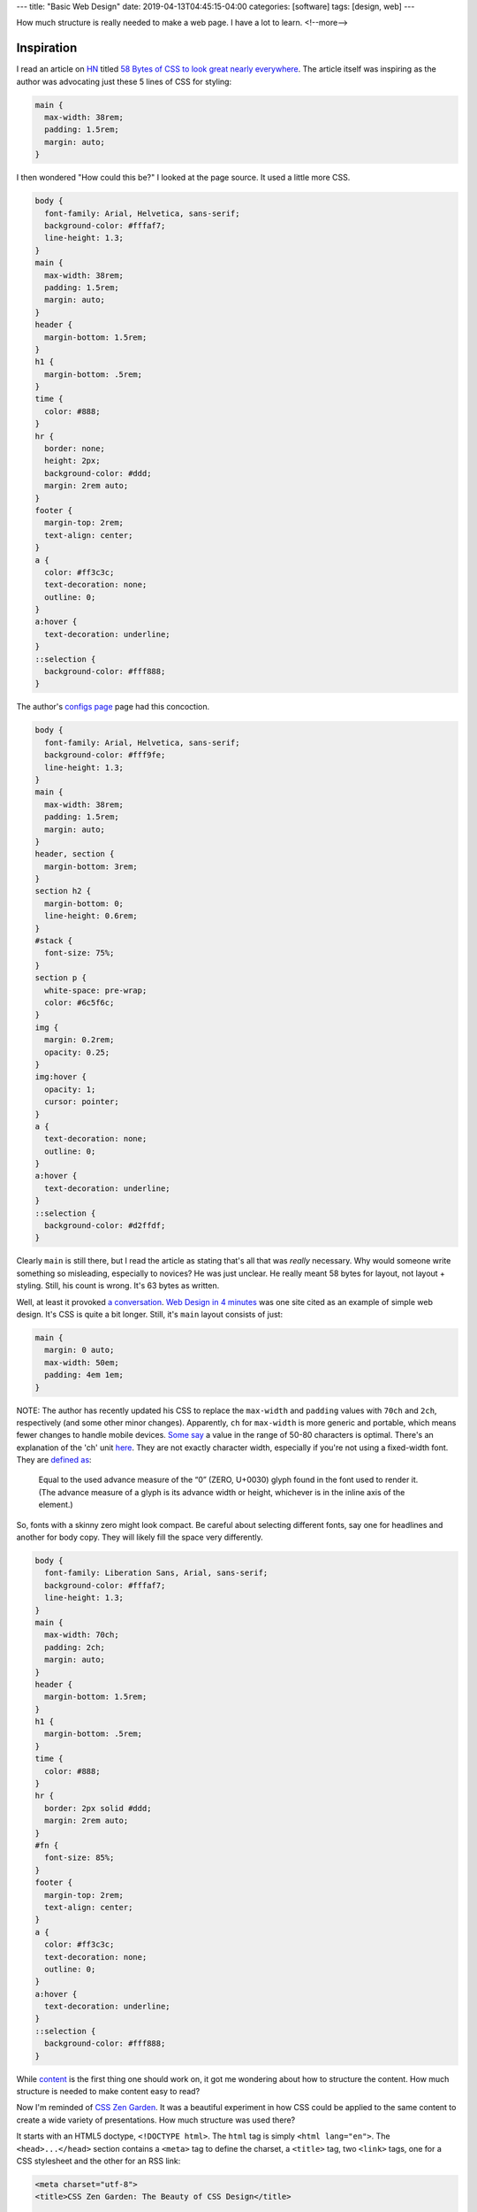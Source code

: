 ---
title: "Basic Web Design"
date: 2019-04-13T04:45:15-04:00
categories: [software]
tags: [design, web]
---

How much structure is really needed to make a web page. I have a lot to learn.
<!--more-->

###########
Inspiration
###########

I read an article on `HN <https://news.ycombinator.com>`_ titled `58 Bytes of
CSS to look great nearly everywhere <58 bytes of css_>`_. The article itself
was inspiring as the author was advocating just these 5 lines of CSS for
styling:

.. code-block:: css

    main {
      max-width: 38rem;
      padding: 1.5rem;
      margin: auto;
    }

I then wondered "How could this be?" I looked at the page source. It used a
little more CSS.

.. code-block:: css

    body {
      font-family: Arial, Helvetica, sans-serif;
      background-color: #fffaf7;
      line-height: 1.3;
    }
    main {
      max-width: 38rem;
      padding: 1.5rem;
      margin: auto;
    }
    header {
      margin-bottom: 1.5rem;
    }
    h1 {
      margin-bottom: .5rem;
    }
    time {
      color: #888;
    }
    hr {
      border: none;
      height: 2px;
      background-color: #ddd;
      margin: 2rem auto;
    }
    footer {
      margin-top: 2rem;
      text-align: center;
    }
    a {
      color: #ff3c3c;
      text-decoration: none;
      outline: 0;
    }
    a:hover {
      text-decoration: underline;
    }
    ::selection {
      background-color: #fff888;
    }

The author's `configs page <jrl ninja config_>`_ page had this concoction.

.. code-block:: css

    body {
      font-family: Arial, Helvetica, sans-serif;
      background-color: #fff9fe;
      line-height: 1.3;
    }
    main {
      max-width: 38rem;
      padding: 1.5rem;
      margin: auto;
    }
    header, section {
      margin-bottom: 3rem;
    }
    section h2 {
      margin-bottom: 0;
      line-height: 0.6rem;
    }
    #stack {
      font-size: 75%;
    }
    section p {
      white-space: pre-wrap;
      color: #6c5f6c;
    }
    img {
      margin: 0.2rem;
      opacity: 0.25;
    }
    img:hover {
      opacity: 1;
      cursor: pointer;
    }
    a {
      text-decoration: none;
      outline: 0;
    }
    a:hover {
      text-decoration: underline;
    }
    ::selection {
      background-color: #d2ffdf;
    }

Clearly ``main`` is still there, but I read the article as stating that's all
that was *really* necessary. Why would someone write something so misleading,
especially to novices? He was just unclear. He really meant 58 bytes for layout,
not layout + styling. Still, his count is wrong. It's 63 bytes as written.

Well, at least it provoked `a conversation <58 bytes of css_>`_. `Web Design in
4 minutes <web design in 4 minutes_>`_ was one site cited as an example of
simple web design. It's CSS is quite a bit longer. Still, it's ``main`` layout consists of just:

.. code-block:: css

    main {
      margin: 0 auto;
      max-width: 50em;
      padding: 4em 1em;
    }

NOTE: The author has recently updated his CSS to replace the ``max-width`` and
``padding`` values with ``70ch`` and ``2ch``, respectively (and some other
minor changes). Apparently, ``ch`` for ``max-width`` is more generic and
portable, which means fewer changes to handle mobile devices.
`Some say <https://www.reddit.com/r/css/comments/bb73cw/58_bytes_of_css_to_look_great_nearly_everywhere/ekj8yhm/>`_ a value in the
range of 50-80 characters is optimal. There's an explanation of the 'ch' unit
`here <https://meyerweb.com/eric/thoughts/2018/06/28/what-is-the-css-ch-unit/>`_.
They are not exactly character width, especially if you're not using a
fixed-width font.
They are `defined as <https://drafts.csswg.org/css-values-3/#ch>`_:

  Equal to the used advance measure of the “0” (ZERO, U+0030) glyph found in
  the font used to render it. (The advance measure of a glyph is its advance
  width or height, whichever is in the inline axis of the element.)

So, fonts with a skinny zero might look compact. Be careful about selecting
different fonts, say one for headlines and another for body copy. They will
likely fill the space very differently.

.. code-block:: css

    body {
      font-family: Liberation Sans, Arial, sans-serif;
      background-color: #fffaf7;
      line-height: 1.3;
    }
    main {
      max-width: 70ch;
      padding: 2ch;
      margin: auto;
    }
    header {
      margin-bottom: 1.5rem;
    }
    h1 {
      margin-bottom: .5rem;
    }
    time {
      color: #888;
    }
    hr {
      border: 2px solid #ddd;
      margin: 2rem auto;
    }
    #fn {
      font-size: 85%;
    }
    footer {
      margin-top: 2rem;
      text-align: center;
    }
    a {
      color: #ff3c3c;
      text-decoration: none;
      outline: 0;
    }
    a:hover {
      text-decoration: underline;
    }
    ::selection {
      background-color: #fff888;
    }

While `content <wdi4m content_>`_ is the first thing one should work on, it got
me wondering about how to structure the content. How much structure is needed
to make content easy to read?

Now I'm reminded of `CSS Zen Garden`_. It was a beautiful experiment in how CSS
could be applied to the same content to create a wide variety of presentations.
How much structure was used there?

It starts with an HTML5 doctype, ``<!DOCTYPE html>``. The ``html`` tag is simply
``<html lang="en">``. The ``<head>...</head>`` section contains a ``<meta>``
tag to define the charset, a ``<title>`` tag, two ``<link>`` tags, one for a
CSS stylesheet and the other for an RSS link:

.. code-block:: html

    <meta charset="utf-8">
    <title>CSS Zen Garden: The Beauty of CSS Design</title>

    <link rel="stylesheet" media="screen" href="style.css?v=8may2013">
    <link rel="alternate" type="application/rss+xml" title="RSS" href="http://www.csszengarden.com/zengarden.xml">

These are followed by four more ``<meta>`` elements to define the viewport,
author, description, and robots data properties.

The ``<body>`` element has only an ``id`` attribute. It's followed by a
``<div>`` element with a ``class`` attribute. This div wraps all of the content
on the page.

Is a ``<main>`` element a substitute for a full-body ``<div>`` wrapper?
`Mozilla MDN web docs <main html element_>`_ says ``<main>`` represents the
dominant content of the ``<body>`` of a document. The example they give shows
other content can both precede and succeed the ``<main>`` element, so it is not
a substitute for a ``<div>`` element that wraps everything.

Is a full-body ``<div>`` wrapper necessary? It is used in the sample CSS to
provide an opportunity for markup. The original `CSS Zen Garden`_ had CSS
definitions for ``<body>`` and the page-wrapper ``<div>`` as follows:

.. code-block:: css

    body {
        font: 75% georgia, sans-serif;
        line-height: 1.88889;
        color: #555753;
        background: #fff url(http://csszengarden.com/001/blossoms.jpg) no-repeat bottom right;
        margin: 0;
        padding: 0;
    }

    .page-wrapper {
        background: url(http://csszengarden.com/001/zen-bg.jpg) no-repeat top left;
        padding: 0 175px 0 110px;
        margin: 0;
        position: relative;
    }

The current front page of `CSS Zen Garden`_ has a more simple style:

.. code-block:: css

    body {
      color: #325050;
      background: #fff;
      font-family: 'Libre Baskerville', sans-serif;
      font-size: 70%;
    }

    .page-wrapper {
      position: relative;
    }

Another source of inspiration is `Gwern's blog <https://www.gwern.net/index>`_. It is beautifully designed and has a lot of the features I want. Considering the sight is written in markdown, it may even be possible for me to use markdown and still get things like a table of contents for each article, and sidebars. Then again, markdown may require manually adding ``<section>``'s and other HTML.

###########################
Anatomy of an HTML Document
###########################

.. code-block:: html

  <!DOCTYPE html>
  <html>
    <head>
      <meta charset="uktf-8">
      <title>My Test Page</title>
    </head>
    <body>
      <p>This is my page</p>
    </body>
  </html>

.. raw:: html

      <p>This is my page</p>

That's an outline of the most basic elements:

* ``<!DOCTYPE html>``
* ``<html>``
* ``<head>``
* ``<body>``

************
Basic Layout
************

I'm starting my layout with the basics from `Web Design in 4 Minutes`_. The
first step is to center the website on the screen and set a maximum line length:

.. code-block:: css

    body {
        margin: 0 auto;
        max-width: 70ch;
    }

The second step is to style the text with a font to make it more readable. `Web
Design in 4 Minutes`_ suggests

.. code-block:: css

    body {
      font-family: "Helvetica", "Arial", sans-serif;
    }

I have a several locally cached fonts from `gwern.net`_, so I chose

.. code-block:: scss

    $base-font-family: "Source Serif Pro", "Helvetica Neue", Helvetica, Arial,  sans-serif;

    body {
      font-family: $base-font-family;
      font-weight: 400;
      font-style: normal;
    }

The next step is to make the text more readable by adjusting the spacing
between lines and headings, as follows:

.. code-block:: css

    body {
      line-height: 1.5;
      padding: 4em 1em;
    }

    h2 {
      margin-top: 1em;
      padding-top: 1em;
    }

The next step adds color and contrast. The author asserts black text on a white
background is harsh on the eyes, so he uses color ``#555`` for body text, and
``#333`` for a couple of headings and strong text:

.. code-block:: css

    body {
      color: #555;
    }

    h1,
    h2,
    strong {
      color: #333;
    }

I disagree with him. I find the lack of contrast makes text more difficult to
read. For more contrast, I wrote:

.. code-block:: scss

    body {
        color: $secondary;
    }

    h1, h2, strong {
      color: $color-text-strong;
    }

and added these SCSS variable definitions:

.. code-block:: scss

    // Variables
    //
    // Variables should follow the `$component-state-property-size` formula for
    // consistent naming.

    // Color system

    $white:    #fff !default;
    $gray-100: #f8f9fa !default;
    $gray-200: #e9ecef !default;
    $gray-300: #dee2e6 !default;
    $gray-400: #ced4da !default;
    $gray-500: #adb5bd !default;
    $gray-600: #6c757d !default;
    $gray-700: #495057 !default;
    $gray-800: #343a40 !default;
    $gray-900: #212529 !default;
    $black:    #000 !default;

    $grays: () !default;
    // stylelint-disable-next-line scss/dollar-variable-default
    $grays: map-merge(
      (
        "100": $gray-100,
        "200": $gray-200,
        "300": $gray-300,
        "400": $gray-400,
        "500": $gray-500,
        "600": $gray-600,
        "700": $gray-700,
        "800": $gray-800,
        "900": $gray-900
      ),
      $grays
    );

    $blue:    #007bff !default;
    $indigo:  #6610f2 !default;
    $purple:  #6f42c1 !default;
    $pink:    #e83e8c !default;
    $red:     #dc3545 !default;
    $orange:  #fd7e14 !default;
    $yellow:  #ffc107 !default;
    $green:   #28a745 !default;
    $teal:    #20c997 !default;
    $cyan:    #17a2b8 !default;

    $colors: () !default;
    // stylelint-disable-next-line scss/dollar-variable-default
    $colors: map-merge(
      (
        "blue":       $blue,
        "indigo":     $indigo,
        "purple":     $purple,
        "pink":       $pink,
        "red":        $red,
        "orange":     $orange,
        "yellow":     $yellow,
        "green":      $green,
        "teal":       $teal,
        "cyan":       $cyan,
        "white":      $white,
        "gray":       $gray-600,
        "gray-dark":  $gray-800
      ),
      $colors
    );

    $primary:       $blue !default;
    $secondary:     $gray-900 !default;

The next step adds a nice light gray background to code and ``<pre></pre>``
sections:

.. code-block:: css

    code,
    pre {
      background: #eee;
    }

    code {
      padding: 2px 4px;
      vertical-align: text-bottom;
    }

    pre {
      padding: 1em;
    }

Next we use the primary color to add a visual accent to links. The author of
`Web Design in 4 Minutes`_ uses a redish color:

.. code-block:: css

    a {
      color: #e81c4f;
    }

I used my primary color, defined above:

.. code-block:: scss

    a {
      color: $primary;
    }

Next, `Web Design in 4 Minutes`_ says the accent color can be complimented with
more subtle shades to be used on borders, background, and even body text. To do
that, the author presents us with CSS which sets the color of body text, and
creates colored borders on code and monospaced text in ``<pre></pre>`` blocks.
The body text is now a slightly bluish gray. While the normal background is
white, the background for ``pre`` and code sections is a light bluish gray. The
left border is a deep blue, while the bottom border is only one pixel wide, and
a subtley darker bluish gray:

.. code-block:: css

    body {
      color: #566b78;
    }

    code,
    pre {
      background: #f5f7f9;
      border-bottom: 1px solid #d8dee9;
      color: #a7adba;
    }

    pre {
      border-left: 2px solid #69c;
    }

My primary color is a shade of blue (``#007bff``), so I chose different
complimentary colors. By this reasoning, I should update the colors of the text
for ``body``,``code`` and ``pre`` sections, and the background color of ``code``
and ``pre`` sections.

Well, now I'm running into a puzzle. The suggestions have morphed into 7 color
categories.

#. background: defaults to white.
#. accent: #e81c4f, a redish color for links and probably some other little
   things.
#. complimentary: #566b78, a blue-gray color to compliment the accent and be
   used on body text.
#. section-background: #f5f7f9, a light-gray or off-white color used for
   background on code and pre sections.
#. section-text: #a7adba, a medium-gray color for text in code and pre sections.
#. seciont-border-bottom: #d8dee9, a slightly darker grayish color for the
   bottom-border of code and pre sections.
#. section-border-left: a brighter bluish-gray for the left-border of code and
   pre sections.

What I don't understand is why these colors were chosen, what is the intent for
their general usage, and why seven colors? Other sites that talk about `color
palettes <https://www.websitebuilderexpert.com/designing-websites/
how-to-choose-color-for-your-website/>`_ `suggest fewer <https://
www.smashingmagazine.com/2016/04/web-developer-guide-color/>`_ colors, in the
range of four to six. Also, pink (#e83e8c) is an awful accent color.

Following `A Simple Web Developer's Color Guide <https://
www.smashingmagazine.com/2016/04/web-developer-guide-color/>`_, I decided I
like a light-grayish yellow (#f2eee2) as a base color. I'll eventually navigate
over to `Paletton <http://paletton.com/>`_ and choose an accent (complimentary)
color. It came up with #f2eee2, which is a purpley gray.

There are too many variables and considerations to add color quickly. I
simplified by going with a white background and black text. I used blue
(#007bff) for the accent (link coloring) and a bright highlight. The dark
highlight is ``$gray-400`` (``#ced4da``), the background for ``code`` and
``pre`` sections is ``$gray-100`` (``#f8f9fa``).

*********
Reference
*********

* `Why Programmers Suck at Picking Colors`_
* `Using Color in Information Display Graphics`_
  * `Designing a Color Graphics Page`_
  * `Heirarchy of Color Usage Guidelines`_
* `Munsell Color System`_
* `CIELab color space`_
* `CIECAM02`_

.. _gwern.net: https://www.gwern.net/index
.. _58 bytes of css: https://news.ycombinator.com/item?id=19607169
.. _jrl ninja config: https://jrl.ninja/configs/
.. _web design in 4 minutes: https://jgthms.com/web-design-in-4-minutes/
.. _wdi4m content: https://jgthms.com/web-design-in-4-minutes/#content
.. _css zen garden: http://www.csszengarden.com/
.. _main html element: https://developer.mozilla.org/en-US/docs/Web/HTML/Element/main
.. _css zen codepen: https://codepen.io/stephanie08/pen/RoBYBR/
.. _docutils syntax highlighting: http://docutils.sourceforge.net/sandbox/code-block-directive/docs/syntax-highlight.html
.. _docutils pygments long: http://docutils.sourceforge.net/sandbox/stylesheets/pygments-long.css
.. _docutuls pygments default: http://docutils.sourceforge.net/sandbox/stylesheets/pygments-default.css
.. _ducutils stylesheets: http://docutils.sourceforge.net/sandbox/stylesheets/
.. _using color in information display graphics: https://colorusage.arc.nasa.gov/
.. _designing a color graphics page: https://colorusage.arc.nasa.gov/graphics_page_design.php
.. _heirarchy of color usage guidelines: https://colorusage.arc.nasa.gov/GuidelinesHierarchy.php
.. _munsell color system: https://en.wikipedia.org/wiki/Munsell_color_system
.. _cielab color space: https://en.wikipedia.org/wiki/CIELAB_color_space
.. _ciecam02: https://en.wikipedia.org/wiki/CIECAM02
.. _why programmers suck at picking colors: https://web.archive.org/web/20150311143508/http://www.betaversion.org/~stefano/linotype/news/108
